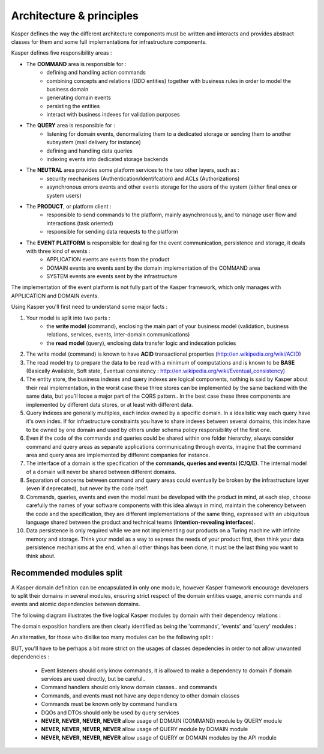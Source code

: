 
Architecture & principles
=========================

.. image:: ../img/kasper-platform.png
    :scale: 45%
    :align: center

Kasper defines the way the different architecture components must be written and interacts and provides abstract classes for them and some full implementations for infrastructure components.

Kasper defines five responsibility areas :

* The **COMMAND** area is responsible for :
    * defining and handling action commands
    * combining concepts and relations (DDD entities) together with business rules in order to model the business domain
    * generating domain events
    * persisting the entities
    * interact with business indexes for validation purposes

* The **QUERY** area is responsible for :
    * listening for domain events, denormalizing them to a dedicated storage or sending them to another subsystem (mail delivery for instance)
    * defining and handling data queries
    * indexing events into dedicated storage backends

* The **NEUTRAL** area provides some platform services to the two other layers, such as :
    * security mechanisms (Authentication/Identifcation) and ACLs (Authorizations)
    * asynchronous errors events and other events storage for the users of the system (either final ones or system users)

* The **PRODUCT**, or platform client :
    * responsible to send commands to the platform, mainly asynchronously, and to manage user flow and interactions (task oriented)
    * responsible for sending data requests to the platform

* The **EVENT PLATFORM** is responsible for dealing for the event communication, persistence and storage, it deals with three kind of events :
    * APPLICATION events are events from the product
    * DOMAIN events are events sent by the domain implementation of the COMMAND area
    * SYSTEM events are events sent by the infrastructure

The implementation of the event platform is not fully part of the Kasper framework, which only manages with APPLICATION and DOMAIN events.


Using Kasper you'll first need to understand some major facts :

1. Your model is split into two parts :
    * the **write model** (command), enclosing the main part of your business model (validation, business relations, services, events, inter-domain communications)
    * the **read model** (query), enclosing data transfer logic and indexation policies
2. The write model (command) is known to have **ACID** transactional properties (http://en.wikipedia.org/wiki/ACID)
3. The read model try to prepare the data to be read with a minimum of computations and is known to be **BASE** (Basically Available, Soft state, Eventual consistency : http://en.wikipedia.org/wiki/Eventual_consistency)
4. The entity store, the business indexes and query indexes are logical components, nothing is said by Kasper about their real implementation, in the worst case
   these three stores can be implemented by the same backend with the same data, but you'll loose a major part of the CQRS pattern.. In the best case these three
   components are implemented by different data stores, or at least with different data.
5. Query indexes are generally multiples, each index owned by a specific domain. In a idealistic way each query have it's own index. If for infrastructure constraints
   you have to share indexes between several domains, this index have to be owned by one domain and used by others under schema policy responsibility of the first one.
6. Even if the code of the commands and queries could be shared within one folder hierarchy, always consider command and query areas as separate applications communicating
   through events, imagine that the command area and query area are implemented by different companies for instance.
7. The interface of a domain is the specification of the **commands, queries and eventsi (C/Q/E)**. The internal model of a domain will never be shared between different domains.
8. Separation of concerns between command and query areas could eventually be broken by the infrastructure layer (even if deprecated), but never by the code itself.
9. Commands, queries, events and even the model must be developed with the product in mind, at each step, choose carefully the names of your software components with
   this idea always in mind, maintain the coherency between the code and the specification, they are different implementations of the same thing, expressed with
   an ubiquitous language shared between the product and technical teams (**Intention-revealing interfaces**).
10. Data persistence is only required while we are not implementing our products on a Turing machine with infinite memory and storage. Think your model as a way to express
    the needs of your product first, then think your data persistence mechanisms at the end, when all other things has been done, it must be the last thing you want
    to think about.

Recommended modules split
-------------------------

A Kasper domain definition can be encapsulated in only one module, however Kasper framework encourage developers to split their domains in several modules, ensuring strict respect of the domain entities usage, anemic commands and events and atomic dependencies between domains.

The following diagram illustrates the five logical Kasper modules by domain with their dependency relations :

.. image:: ../img/modules_split_1.png
    :align: center
    :scale: 80%

The domain exposition handlers are then clearly identified as being the 'commands', 'events' and 'query' modules :

.. image:: ../img/modules_split_2.png
    :align: center
    :scale: 80%

An alternative, for those who dislike too many modules can be the following split :

.. image:: ../img/modules_split_3.png
    :align: center
    :scale: 80%

BUT, you'll have to be perhaps a bit more strict on the usages of classes depedencies in order to not allow unwanted dependencies :

    * Event listeners should only know commands, it is allowed to make a dependency to domain if domain services are used directly, but be careful..
    * Command handlers should only know domain classes.. and commands
    * Commands, and events must not have any dependency to other domain classes
    * Commands must be known only by command handlers
    * DQOs and DTOs should only be used by query services
    * **NEVER, NEVER, NEVER, NEVER** allow usage of DOMAIN (COMMAND) module by QUERY module
    * **NEVER, NEVER, NEVER, NEVER** allow usage of QUERY module by DOMAIN module
    * **NEVER, NEVER, NEVER, NEVER** allow usage of QUERY or DOMAIN modules by the API module

